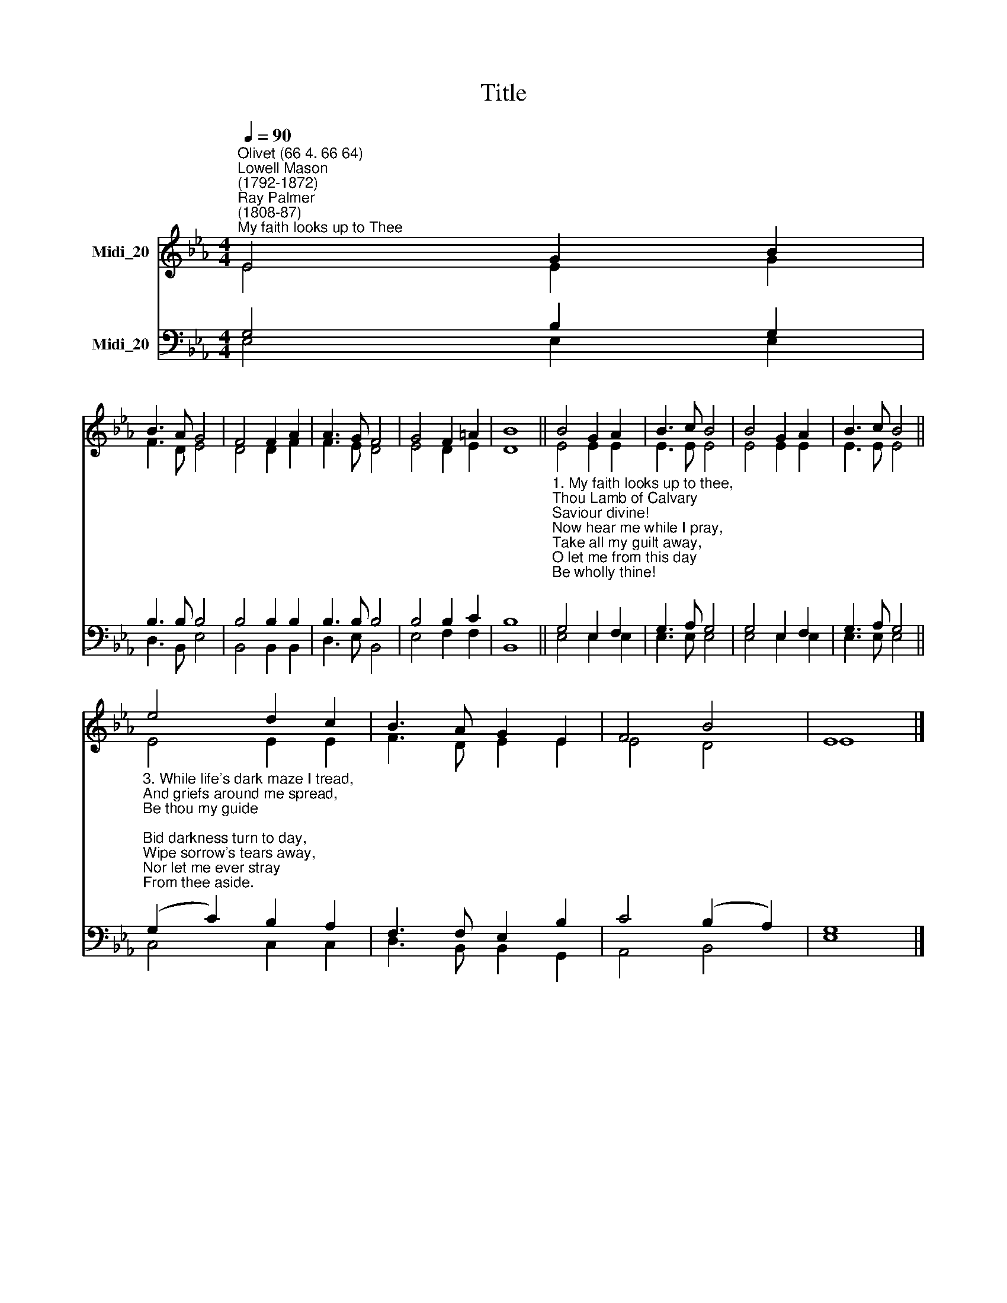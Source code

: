 X:1
T:Title
%%score ( 1 2 ) ( 3 4 )
L:1/8
Q:1/4=90
M:4/4
K:Eb
V:1 treble nm="Midi_20"
V:2 treble 
V:3 bass nm="Midi_20"
V:4 bass 
V:1
"^Olivet (66 4. 66 64)""^Lowell Mason\n(1792-1872)""^Ray Palmer\n(1808-87)""^My faith looks up to Thee" E4 G2 B2 | %1
 B3 A G4 | F4 F2 A2 | A3 G F4 | G4 F2 =A2 | B8 || B4 G2 A2 | B3 c B4 | B4 G2 A2 | B3 c B4 || %10
 e4 d2 c2 | B3 A G2 E2 | F4 B4 | E8 |] %14
V:2
 E4 E2 G2 | F3 D E4 | D4 D2 F2 | F3 E D4 | E4 D2 E2 | D8 || E4 E2 E2 | E3 E E4 | E4 E2 E2 | %9
 E3 E E4 || E4 E2 E2 | F3 D E2 E2 | E4 D4 | E8 |] %14
V:3
 G,4 B,2 G,2 | B,3 B, B,4 | B,4 B,2 B,2 | B,3 B, B,4 | B,4 B,2 C2 | B,8 || %6
"^1. My faith looks up to thee,\nThou Lamb of Calvary\nSaviour divine!\nNow hear me while I pray,\nTake all my guilt away,\nO let me from this day\nBe wholly thine!\n\n2. May thy rich grace impart\nStrength to my fainting heart,\nMy zeal inspire!\nAs thou hast died for me,\nO may my love to Thee\nPure, warm, and changeless be,\nA living fire!\n" G,4 E,2 F,2 | %7
 G,3 A, G,4 | G,4 E,2 F,2 | G,3 A, G,4 || %10
"^3. While life's dark maze I tread,\nAnd griefs around me spread,\nBe thou my guide;\nBid darkness turn to day,\nWipe sorrow's tears away,\nNor let me ever stray\nFrom thee aside.\n\n4. When ends life's transient dream,\nWhen death's cold, sullen stream\nShall o'er me roll;\nBlest Saviour, then in love,\nFear and distrust remove;\nO bear me safe above,\nA ransomed soul! \n" (G,2 C2) B,2 A,2 | %11
 F,3 F, E,2 B,2 | C4 (B,2 A,2) | G,8 |] %14
V:4
 E,4 E,2 E,2 | D,3 B,, E,4 | B,,4 B,,2 B,,2 | D,3 E, B,,4 | E,4 F,2 F,2 | B,,8 || E,4 E,2 E,2 | %7
 E,3 E, E,4 | E,4 E,2 E,2 | E,3 E, E,4 || C,4 C,2 C,2 | D,3 B,, B,,2 G,,2 | A,,4 B,,4 | E,8 |] %14

